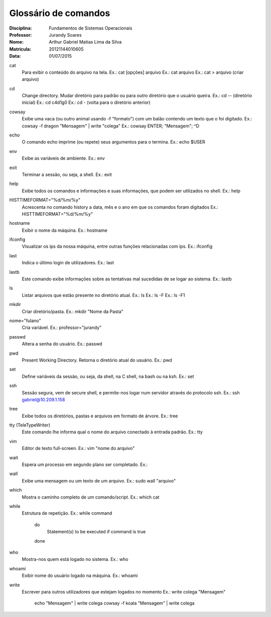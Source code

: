 ======================
Glossário de comandos
======================

:Disciplina: Fundamentos de Sistemas Operacionais
:Professor: Jurandy Soares
:Nome: Arthur Gabriel Matias Lima da Silva
:Matrícula: 20121144010605
:Data: 01/07/2015

cat
  Para exibir o conteúdo do arquivo na tela.
  Ex.: cat [opções] arquivo
  Ex.: cat arquivo
  Ex.: cat > arquivo (criar arquivo)

cd
  Change directory. Mudar diretório para padrão ou para outro diretório que o usuário queira.
  Ex.: cd -- (diretório inicial)
  Ex.: cd c4d1g0
  Ex.: cd - (volta para o diretório anterior)
  
  
cowsay
  Exibe uma vaca (ou outro animal usando -f "formato") com um balão contendo um texto que o foi digitado. 
  Ex.: cowsay -f dragon "Mensagem" | write "colega"
  Ex.: cowsay ENTER; "Mensagem"; ^D
  
echo
  O comando echo imprime (ou repete) seus argumentos para o termina.
  Ex.: echo $USER

env
  Exibe as variáveis de ambiente.
  Ex.: env

exit
  Terminar a sessão, ou seja, a shell.
  Ex.: exit

help
  Exibe todos os comandos e informações e suas informações, que podem ser utilizados no shell.
  Ex.: help

HISTTIMEFORMAT="%d/%m/%y"
  Acrescenta no comando history a data, mês e o ano em que os comandos foram digitados
  Ex.: HISTTIMEFORMAT="%d/%m/%y"

hostname
  Exibir o nome da máquina.
  Ex.: hostname

ifconfig
  Visualizar os ips da nossa máquina, entre outras funções relacionadas com ips.
  Ex.: ifconfig


last
  Indica o último login de utilizadores.
  Ex.: last

lastb
  Este comando exibe informações sobre as tentativas mal sucedidas de se logar ao sistema.
  Ex.: lastb

ls
  Listar arquivos que estão presente no diretório atual.
  Ex.: ls
  Ex.: ls -F
  Ex.: ls -F1
  
mkdir
  Criar diretório/pasta.
  Ex.: mkdir "Nome da Pasta"

nome="fulano"
  Cria variável.
  Ex.: professor="jurandy"

passwd
  Altera a senha do usuário.
  Ex.: passwd

pwd
  Present Working Directory. Retorna o diretório atual do usuário.
  Ex.: pwd

set
  Define variáveis da sessão, ou seja, da shell, na C shell, na bash ou na ksh.
  Ex.: set
  
ssh
  Sessão segura, vem de secure shell, e permite-nos logar num servidor através do protocolo ssh.
  Ex.: ssh gabriel@10.209.1.158

tree
  Exibe todos os diretórios, pastas e arquivos em formato de árvore. 
  Ex.: tree

tty (TeleTypeWriter)
  Este comando lhe informa qual o nome do arquivo conectado à entrada padrão.
  Ex.: tty

vim
  Editor de texto full-screen.
  Ex.: vim "nome do arquivo"

wait
  Espera um processo em segundo plano ser completado.
  Ex.:

wall
  Exibe uma mensagem ou um texto de um arquivo.
  Ex.: sudo wall "arquivo"

which
  Mostra o caminho completo de um comando/script.
  Ex.: which cat

while
  Estrutura de repetição.
  Ex.: while command
       do
        Statement(s) to be executed if command is true
       done

who
  Mostra-nos quem está logado no sistema.
  Ex.: who

whoami
  Exibir nome do usuário logado na máquina.
  Ex.: whoami

write
  Escrever para outros utilizadores que estejam logados no momento
  Ex.: write colega "Mensagem"
       echo "Mensagem" | write colega
       cowsay -f koala "Mensagem" | write colega

